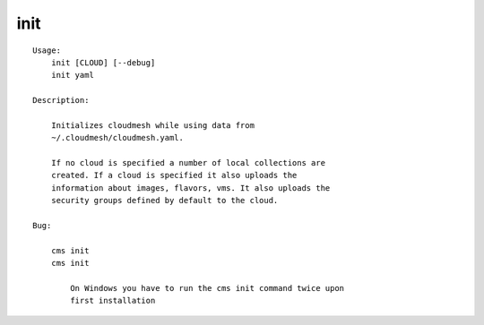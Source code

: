 init
====

.. parsed-literal::

    Usage:
        init [CLOUD] [--debug]
        init yaml

    Description:

        Initializes cloudmesh while using data from
        ~/.cloudmesh/cloudmesh.yaml.

        If no cloud is specified a number of local collections are
        created. If a cloud is specified it also uploads the
        information about images, flavors, vms. It also uploads the
        security groups defined by default to the cloud.

    Bug:

        cms init
        cms init

            On Windows you have to run the cms init command twice upon
            first installation

